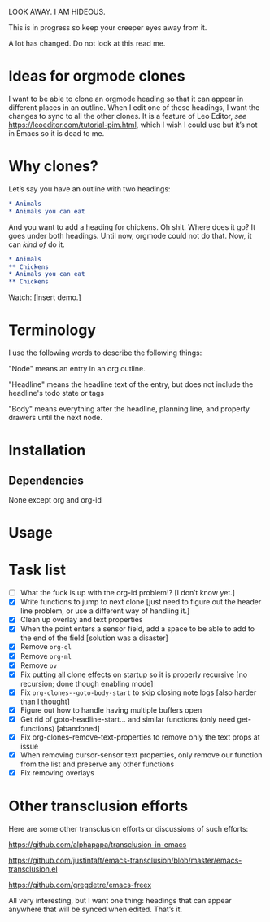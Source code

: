 LOOK AWAY. I AM HIDEOUS. 

This is in progress so keep your creeper eyes away from it. 

A lot has changed. Do not look at this read me. 

* Ideas for orgmode clones

I want to be able to clone an orgmode heading so that it can appear in different places in an outline. When I edit one of these headings, I want the changes to sync to all the other clones. It is a feature of Leo Editor, /see/ https://leoeditor.com/tutorial-pim.html, which I wish I could use but it’s not in Emacs so it is dead to me.

* Why clones?
Let’s say you have an outline with two headings:

#+begin_src org
* Animals
* Animals you can eat
#+end_src

And you want to add a heading for chickens. Oh shit. Where does it go? It goes under both headings. Until now, orgmode could not do that. Now, it can /kind of/ do it. 

#+begin_src org
* Animals
** Chickens
* Animals you can eat
** Chickens
#+end_src

Watch: [insert demo.]
* Terminology
I use the following words to describe the following things:

"Node" means an entry in an org outline. 

"Headline" means the headline text of the entry, but does not include the headline's todo state or tags

"Body" means everything after the headline, planning line, and property drawers until the next node.

* Installation 
** Dependencies
None except org and org-id
* Usage
* Task list
- [ ] What the fuck is up with the org-id problem!? [I don’t know yet.]
- [X] Write functions to jump to next clone [just need to figure out the header line problem, or use a different way of handling it.]
- [X] Clean up overlay and text properties
- [X] When the point enters a sensor field, add a space to be able to add to the end of the field [solution was a disaster]
- [X] Remove =org-ql=
- [X] Remove =org-ml=
- [X] Remove =ov=
- [X] Fix putting all clone effects on startup so it is properly recursive [no recursion; done though enabling mode]
- [X] Fix =org-clones--goto-body-start= to skip closing note logs [also harder than I thought]
- [X] Figure out how to handle having multiple buffers open
- [X] Get rid of goto-headline-start... and similar functions (only need get- functions) [abandoned]
- [X] Fix org-clones--remove-text-properties to remove only the text props at issue
- [X] When removing cursor-sensor text properties, only remove our function from the list and preserve any other functions
- [X] Fix removing overlays 




* Other transclusion efforts
Here are some other transclusion efforts or discussions of such efforts:

https://github.com/alphapapa/transclusion-in-emacs

https://github.com/justintaft/emacs-transclusion/blob/master/emacs-transclusion.el

https://github.com/gregdetre/emacs-freex

All very interesting, but I want one thing: headings that can appear anywhere that will be synced when edited. That’s it. 

